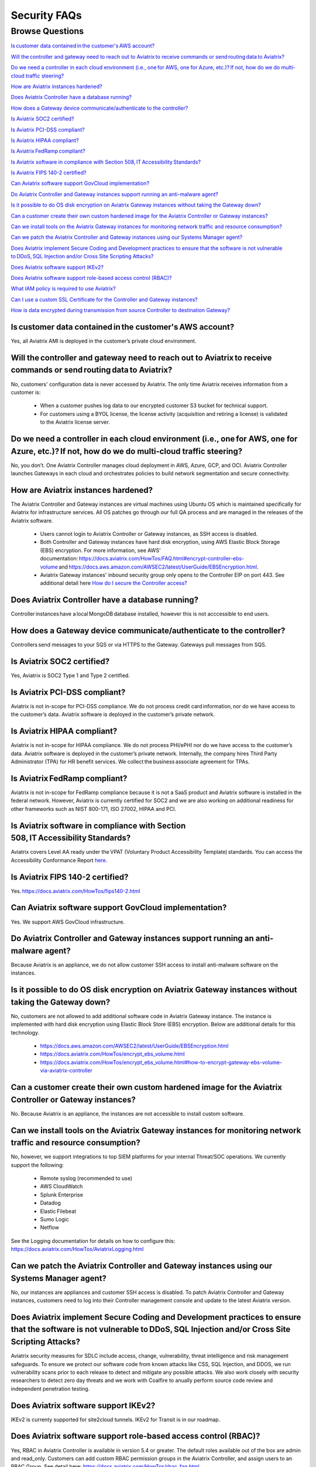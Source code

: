 *************
Security FAQs
*************

Browse Questions
=================

`Is customer data contained in the customer's AWS account?`_

`Will the controller and gateway need to reach out to Aviatrix to receive commands or send routing data to Aviatrix?`_

`Do we need a controller in each cloud environment (i.e., one for AWS, one for Azure, etc.)? If not, how do we do multi-cloud traffic steering?`_

`How are Aviatrix instances hardened?`_

`Does Aviatrix Controller have a database running?`_

`How does a Gateway device communicate/authenticate to the controller?`_

`Is Aviatrix SOC2 certified?`_

`Is Aviatrix PCI-DSS compliant?`_

`Is Aviatrix HIPAA compliant?`_

`Is Aviatrix FedRamp compliant?`_

`Is Aviatrix software in compliance with Section 508, IT Accessibility Standards?`_

`Is Aviatrix FIPS 140-2 certified?`_

`Can Aviatrix software support GovCloud implementation?`_

`Do Aviatrix Controller and Gateway instances support running an anti-malware agent?`_

`Is it possible to do OS disk encryption on Aviatrix Gateway instances without taking the Gateway down?`_

`Can a customer create their own custom hardened image for the Aviatrix Controller or Gateway instances?`_

`Can we install tools on the Aviatrix Gateway instances for monitoring network traffic and resource consumption?`_

`Can we patch the Aviatrix Controller and Gateway instances using our Systems Manager agent?`_

`Does Aviatrix implement Secure Coding and Development practices to ensure that the software is not vulnerable to DDoS, SQL Injection and/or Cross Site Scripting Attacks?`_

`Does Aviatrix software support IKEv2?`_

`Does Aviatrix software support role-based access control (RBAC)?`_

`What IAM policy is required to use Aviatrix?`_

`Can I use a custom SSL Certificate for the Controller and Gateway instances?`_

`How is data encrypted during transmission from source Controller to destination Gateway?`_

Is customer data contained in the customer's AWS account?
---------------------------------------------------------

Yes, all Aviatrix AMI is deployed in the customer’s private cloud environment.

Will the controller and gateway need to reach out to Aviatrix to receive commands or send routing data to Aviatrix?
---------------------------------------------------------------------------------------------------------------------------------------

No, customers' configuration data is never accessed by Aviatrix. The only time Aviatrix receives information from a customer is:  

  * When a customer pushes log data to our encrypted customer S3 bucket for technical support.
  
  * For customers using a BYOL license, the license activity (acquisition and retiring a license) is validated to the Aviatrix license server.  

Do we need a controller in each cloud environment (i.e., one for AWS, one for Azure, etc.)? If not, how do we do multi-cloud traffic steering?  
---------------------------------------------------------------------------------------------------------------------------------------

No, you don’t. One Aviatrix Controller manages cloud deployment in AWS, Azure, GCP, and OCI. Aviatrix Controller launches Gateways in each cloud and orchestrates policies to build network segmentation and secure connectivity.

How are Aviatrix instances hardened?
------------------------------------

The Aviatrix Controller and Gateway instances are virtual machines using Ubuntu OS which is maintained specifically for Aviatrix for infrastructure services. All OS patches go through our full QA process and are managed in the releases of the Aviatrix software.

  * Users cannot login to Aviatrix Controller or Gateway instances, as SSH access is disabled. 
  
  * Both Controller and Gateway instances have hard disk encryption, using AWS Elastic Block Storage (EBS) encryption. For more information, see AWS' documentation: https://docs.aviatrix.com/HowTos/FAQ.html#encrypt-controller-ebs-volume and https://docs.aws.amazon.com/AWSEC2/latest/UserGuide/EBSEncryption.html. 
  
  * Aviatrix Gateway instances' inbound security group only opens to the Controller EIP on port 443. See additional detail here `How do I secure the Controller access? <https://docs.aviatrix.com/HowTos/FAQ.html#how-do-i-secure-the-controller-access>`_
  

Does Aviatrix Controller have a database running?
-------------------------------------------------

Controller instances have a local MongoDB database installed, however this is not acccessible to end users.

How does a Gateway device communicate/authenticate to the controller?  
-------------------------------------------------------------------------------------------------------------------------------------------------------------------

Controllers send messages to your SQS or via HTTPS to the Gateway. Gateways pull messages from SQS.   

Is Aviatrix SOC2 certified?
---------------------------

Yes, Aviatrix is SOC2 Type 1 and Type 2 certified. 

Is Aviatrix PCI-DSS compliant?  
------------------------------

Aviatrix is not in-scope for PCI-DSS compliance. We do not process credit card information, nor do we have access to the customer’s data. Aviatrix software is deployed in the customer’s private network.

Is Aviatrix HIPAA compliant?
------------------------------

Aviatrix is not in-scope for HIPAA compliance. We do not process PHI/ePHI nor do we have access to the customer’s data. Aviatrix software is deployed in the customer’s private network. Internally, the company hires Third Party Administrator (TPA) for HR benefit services. We collect the business associate agreement for TPAs.   

Is Aviatrix FedRamp compliant?
------------------------------

Aviatrix is not in-scope for FedRamp compliance because it is not a SaaS product and Aviatrix software is installed in the federal network. However, Aviatrix is currently certified for SOC2 and we are also working on additional readiness for other frameworks such as NIST 800-171, ISO 27002, HIPAA and PCI.

Is Aviatrix software in compliance with Section 508, IT Accessibility Standards?
---------------------------------------------------------------------------------------------------

Aviatrix covers Level AA ready under the VPAT (Voluntary Product Accessibility Template) standards. You can access the Accessibility Conformance Report `here <https://aviatrix.com/wp-content/uploads/2022/06/2022-Aviatrix-VPAT2.4-RevINT-1.pdf>`_.

Is Aviatrix FIPS 140-2 certified?  
---------------------------------

Yes. https://docs.aviatrix.com/HowTos/fips140-2.html  

Can Aviatrix software support GovCloud implementation?   
------------------------------------------------------

Yes. We support AWS GovCloud infrastructure.    

Do Aviatrix Controller and Gateway instances support running an anti-malware agent? 
--------------------------------------------------------------------------------------

Because Aviatrix is an appliance, we do not allow customer SSH access to install anti-malware software on the instances.  

Is it possible to do OS disk encryption on Aviatrix Gateway instances without taking the Gateway down?  
-------------------------------------------------------------------------------------------------------

No, customers are not allowed to add additional software code in Aviatrix Gateway instance. The instance is implemented with hard disk encryption using Elastic Block Store (EBS) encryption.  Below are additional details for this technology.  

  * https://docs.aws.amazon.com/AWSEC2/latest/UserGuide/EBSEncryption.html   
  
  * https://docs.aviatrix.com/HowTos/encrypt_ebs_volume.html  
  
  * https://docs.aviatrix.com/HowTos/encrypt_ebs_volume.html#how-to-encrypt-gateway-ebs-volume-via-aviatrix-controller 
  
Can a customer create their own custom hardened image for the Aviatrix Controller or Gateway instances?
-----------------------------------------------------------------------------------------------------

No. Because Aviatrix is an appliance, the instances are not accessible to install custom software.

Can we install tools on the Aviatrix Gateway instances for monitoring network traffic and resource consumption? 
----------------------------------------------------------------------------------------------------------------------

No, however, we support integrations to top SIEM platforms for your internal Threat/SOC operations. We currently support the following:

  * Remote syslog (recommended to use)  

  * AWS CloudWatch  

  * Splunk Enterprise  

  * Datadog  

  * Elastic Filebeat  

  * Sumo Logic  

  * Netflow  

See the Logging documentation for details on how to configure this: https://docs.aviatrix.com/HowTos/AviatrixLogging.html  

Can we patch the Aviatrix Controller and Gateway instances using our Systems Manager agent?
---------------------------------------------------------------------------------

No, our instances are appliances and customer SSH access is disabled. To patch Aviatrix Controller and Gateway instances, customers need to log into their Controller management console and update to the latest Aviatrix version.  

Does Aviatrix implement Secure Coding and Development practices to ensure that the software is not vulnerable to DDoS, SQL Injection and/or Cross Site Scripting Attacks?
-----------------------------------------------------------------------------------------------------------------------------------------------------------------------------------------

Aviatrix security measures for SDLC include access, change, vulnerability, threat intelligence and risk management safeguards. To ensure we protect our software code from known attacks like CSS, SQL Injection, and DDOS, we run vulnerability scans prior to each release to detect and mitigate any possible attacks. We also work closely with security researchers to detect zero day threats and we work with Coalfire to anually perform source code review and independent penetration testing.  

Does Aviatrix software support IKEv2?
--------------------------------------

IKEv2 is currenty supported for site2cloud tunnels. IKEv2 for Transit is in our roadmap. 

Does Aviatrix software support role-based access control (RBAC)? 
----------------------------------------------------------------

Yes, RBAC in Aviatrix Controller is available in version 5.4 or greater. The default roles available out of the box are admin and read_only. Customers can add custom RBAC permission groups in the Aviatrix Controller, and assign users to an RBAC Group. See detail here: https://docs.aviatrix.com/HowTos/rbac_faq.html

|security_rbac_1|

|security_rbac_2|

What IAM policy is required to use Aviatrix?  
--------------------------------------------

Since Aviatrix is an appliance deployed in your AWS account, you will create your AWS IAM Policy. When you launch Aviatrix, some services will deploy an IAM Policy to operate, however, it is the customer’s responsibility to edit the policy to your internal policy. When you edit the policy, we recommend you perform internal testing. 

The default IAM Policies used for Aviatrix are documented here: https://docs.aviatrix.com/HowTos/customize_aws_iam_policy.html?highlight=iam%20policy#iam-policies-required-for-aviatrix-use-cases 

See a sample of how to edit your IAM Policy for Aviatrix: https://docs.aviatrix.com/HowTos/customize_aws_iam_policy.html 

Can I use a custom SSL Certificate for the Controller and Gateway instances?
----------------------------------------------------------------------------

Yes, you can. To implement the SSL Certificate for your controller, go to Setting > Advanced > Security sub tab. Note that SSL verification check is not enabled by default and should be enabled by a customer

|security_bulletin_faq_certificate|

How is data encrypted during transmission from source Controller to destination Gateway? 
--------------------------------------------------------------------------------------------

By default, data transfer is over a TCP connection with TLSv1.2 for encryption. Customers have the option to downgrade the TLS Version used due to internal dependency conflicts. You can configure this in Aviatrix Controller by clicking on Settings > Advanced > Security.

How does Aviatrix encrypt data in transit? 
--------------------------------------------------------------------------------------------
Aviatrix 6.5 and above, Aviatrix implements a secured framework based on PKI/X.509 protocol to communicate between Controller and Gateway. 

How does Aviatrix handle security patch?
--------------------------------------------------------------------------------------------
A security patch resolves software vulnerabilities and will be applied to the compatible software versions as stated in the release notes. When a patch is released, there will be a field notice to Aviatrix Controller via email.

How do I stay up to date with the latest security vulnerabilities?
--------------------------------------------------------------------------------------------
We recommend customers to deploy the latest image, upgrading to the latest software version, and staying on top of any security patch released. Guaranteeing security against vulnerabilities is a sustained effort and it is Aviatrix's policy to address them continuously. 

Does Aviatrix have a ISO 27002 Certification?
--------------------------------------------------------------------------------------------
We currently don't but this is on the roadmap for 4Q2021. 



|security_bulletin_faq_encrypted_transmission|

.. |security_rbac_1| image:: security_bulletin_media/security_bulletin_faq_rbac_1.png

.. |security_rbac_2| image:: security_bulletin_media/security_bulletin_faq_rbac_2.png

.. |security_bulletin_faq_certificate| image:: security_bulletin_media/security_bulletin_faq_certificate.png

.. |security_bulletin_faq_encrypted_transmission| image:: security_bulletin_media/security_bulletin_faq_encrypted_transmission.png	

.. disqus::
